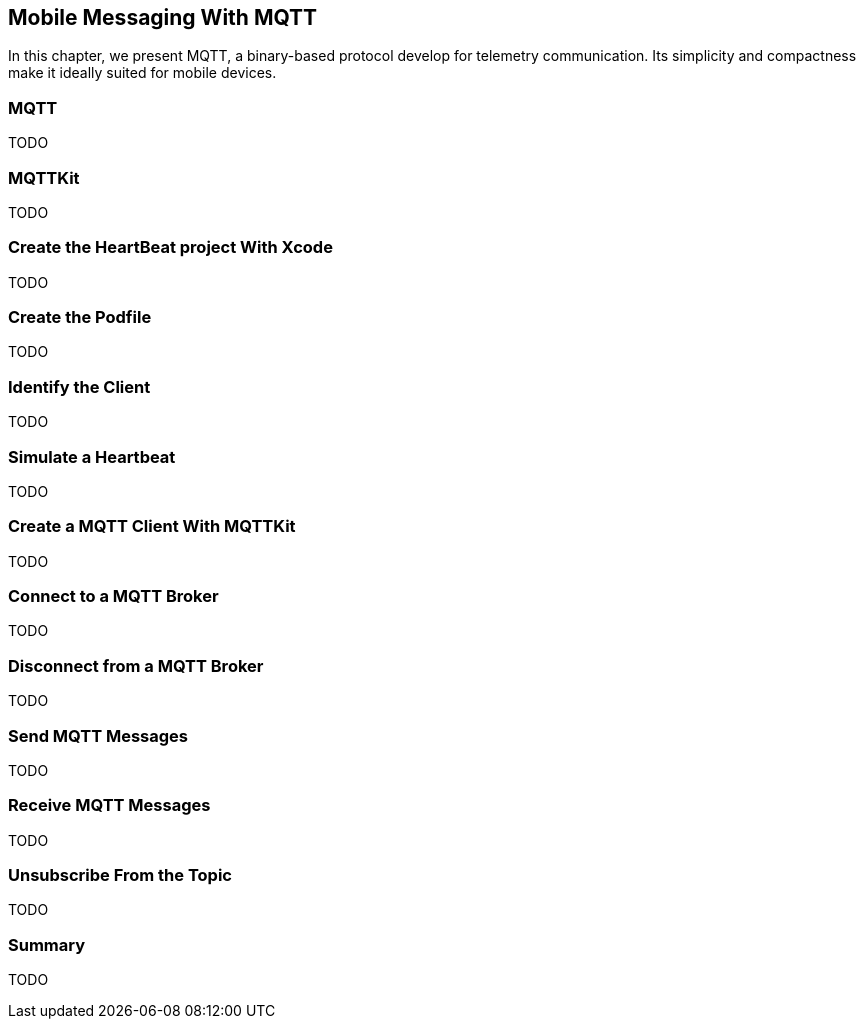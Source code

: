 [[ch_mobile_mqtt]]
== Mobile Messaging With MQTT

[role="lead"]
In this chapter, we present MQTT, a binary-based protocol develop for telemetry
communication. Its simplicity and compactness make it ideally suited for mobile devices.

=== MQTT

TODO

=== MQTTKit

TODO

=== Create the HeartBeat project With Xcode

TODO

=== Create the Podfile

TODO

=== Identify the Client

TODO

=== Simulate a Heartbeat

TODO

=== Create a MQTT Client With MQTTKit

TODO

=== Connect to a MQTT Broker

TODO

=== Disconnect from a MQTT Broker

TODO

=== Send MQTT Messages

TODO

=== Receive MQTT Messages

TODO

=== Unsubscribe From the Topic

TODO

=== Summary

TODO
